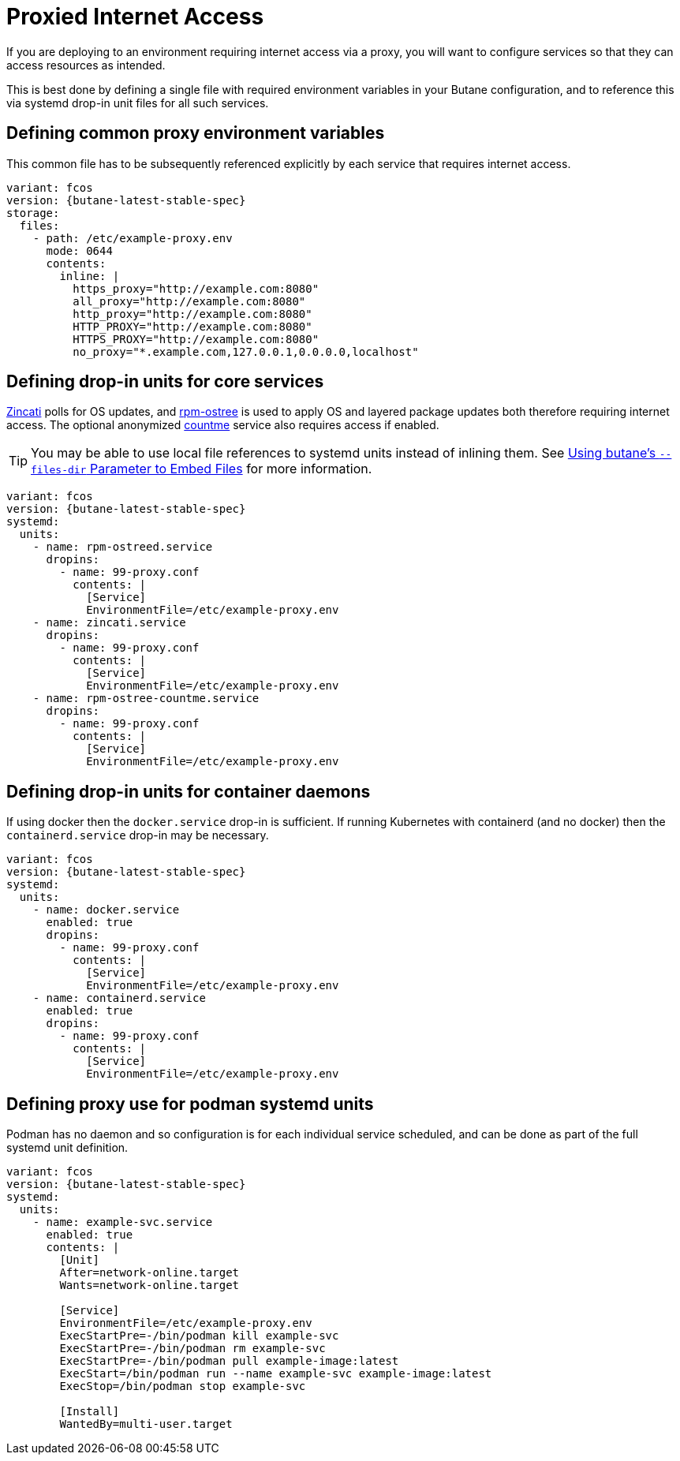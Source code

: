 = Proxied Internet Access

If you are deploying to an environment requiring internet access via a proxy, you will want to configure services so that they can access resources as intended.

This is best done by defining a single file with required environment variables in your Butane configuration, and to reference this via systemd drop-in unit files for all such services.

== Defining common proxy environment variables

This common file has to be subsequently referenced explicitly by each service that requires internet access.

[source,yaml,subs="attributes"]
----
variant: fcos
version: {butane-latest-stable-spec}
storage:
  files:
    - path: /etc/example-proxy.env
      mode: 0644
      contents:
        inline: |
          https_proxy="http://example.com:8080"
          all_proxy="http://example.com:8080"
          http_proxy="http://example.com:8080"
          HTTP_PROXY="http://example.com:8080"
          HTTPS_PROXY="http://example.com:8080"
          no_proxy="*.example.com,127.0.0.1,0.0.0.0,localhost"
----

== Defining drop-in units for core services

https://github.com/coreos/zincati[Zincati] polls for OS updates, and https://github.com/coreos/rpm-ostree[rpm-ostree] is used to apply OS and layered package updates both therefore requiring internet access. The optional anonymized https://docs.fedoraproject.org/en-US/fedora-coreos/counting/[countme] service also requires access if enabled.

TIP: You may be able to use local file references to systemd units instead of inlining them. See xref:tutorial-services.adoc#_using_butanes__files_dir_parameter_to_embed_files[Using butane's `--files-dir` Parameter to Embed Files] for more information.

[source,yaml,subs="attributes"]
----
variant: fcos
version: {butane-latest-stable-spec}
systemd:
  units:
    - name: rpm-ostreed.service
      dropins:
        - name: 99-proxy.conf
          contents: |
            [Service]
            EnvironmentFile=/etc/example-proxy.env
    - name: zincati.service
      dropins:
        - name: 99-proxy.conf
          contents: |
            [Service]
            EnvironmentFile=/etc/example-proxy.env
    - name: rpm-ostree-countme.service
      dropins:
        - name: 99-proxy.conf
          contents: |
            [Service]
            EnvironmentFile=/etc/example-proxy.env
----

== Defining drop-in units for container daemons

If using docker then the `docker.service` drop-in is sufficient. If running Kubernetes with containerd (and no docker) then the `containerd.service` drop-in may be necessary.

[source,yaml,subs="attributes"]
----
variant: fcos
version: {butane-latest-stable-spec}
systemd:
  units:
    - name: docker.service
      enabled: true
      dropins:
        - name: 99-proxy.conf
          contents: |
            [Service]
            EnvironmentFile=/etc/example-proxy.env
    - name: containerd.service
      enabled: true
      dropins:
        - name: 99-proxy.conf
          contents: |
            [Service]
            EnvironmentFile=/etc/example-proxy.env
----

== Defining proxy use for podman systemd units

Podman has no daemon and so configuration is for each individual service scheduled, and can be done as part of the full systemd unit definition.

[source,yaml,subs="attributes"]
----
variant: fcos
version: {butane-latest-stable-spec}
systemd:
  units:
    - name: example-svc.service
      enabled: true
      contents: |
        [Unit]
        After=network-online.target
        Wants=network-online.target

        [Service]
        EnvironmentFile=/etc/example-proxy.env
        ExecStartPre=-/bin/podman kill example-svc
        ExecStartPre=-/bin/podman rm example-svc
        ExecStartPre=-/bin/podman pull example-image:latest
        ExecStart=/bin/podman run --name example-svc example-image:latest
        ExecStop=/bin/podman stop example-svc

        [Install]
        WantedBy=multi-user.target
----
